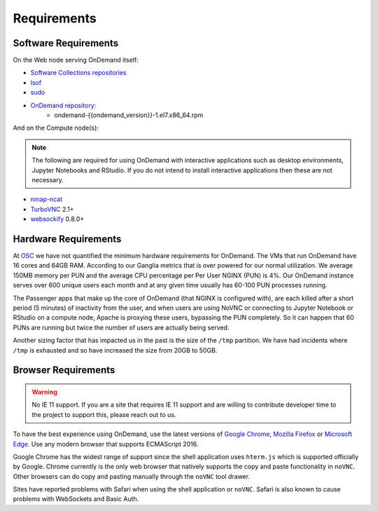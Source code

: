 .. _requirements:

Requirements
============

Software Requirements
---------------------

On the Web node serving OnDemand itself:

- `Software Collections repositories`_
- `lsof`_
- `sudo`_
- `OnDemand repository`_:
    - ondemand-{{ondemand_version}}-1.el7.x86_64.rpm

.. _Software Collections repositories: https://www.softwarecollections.org/en/
.. _lsof: https://en.wikipedia.org/wiki/Lsof
.. _OnDemand repository: https://openondemand.org/
.. _sudo: https://www.sudo.ws/

And on the Compute node(s):

.. note::

    The following are required for using OnDemand with interactive applications such as desktop environments, Jupyter Notebooks and RStudio. If you do not intend to install interactive applications then these are not necessary.

- `nmap-ncat`_
- `TurboVNC`_ 2.1+
- `websockify`_ 0.8.0+

.. _nmap-ncat: https://nmap.org/ncat/
.. _turbovnc: https://turbovnc.org/
.. _websockify: https://github.com/novnc/websockify

Hardware Requirements
---------------------

At `OSC`_ we have not quantified the minimum hardware requirements for OnDemand. The VMs that run OnDemand have 16 cores and 64GB RAM. According to our Ganglia metrics that is over powered for our normal utilization. We average 150MB memory per PUN and the average CPU percentage per Per User NGINX (PUN) is 4%. Our OnDemand instance serves over 600 unique users each month and at any given time usually has 60-100 PUN processes running.

The Passenger apps that make up the core of OnDemand (that NGINX is configured with), are each killed after a short period (5 minutes) of inactivity from the user, and when users are using NoVNC or connecting to Jupyter Notebook or RStudio on a compute node, Apache is proxying these users, bypassing the PUN completely. So it can happen that 60 PUNs are running but twice the number of users are actually being served.

Another sizing factor that has impacted us in the past is the size of the ``/tmp`` partition.  We have had incidents where ``/tmp`` is exhausted and so have increased the size from 20GB to 50GB.

.. _OSC: https://osc.edu

Browser Requirements
--------------------

.. _browser-requirements:

.. warning::

    No IE 11 support. If you are a site that requires IE 11 support and are willing to contribute developer time to the project to support this, please reach out to us.

To have the best experience using OnDemand, use the latest versions of `Google Chrome`_, `Mozilla Firefox`_ or `Microsoft Edge`_.
Use any modern browser that supports ECMAScript 2016.

Google Chrome has the widest range of support since the shell application uses ``hterm.js`` which is supported officially by Google.
Chrome currently is the only web browser that natively supports the copy and paste functionality in ``noVNC``.
Other browsers can do copy and pasting manually through the ``noVNC`` tool drawer.

Sites have reported problems with Safari when using the shell application or ``noVNC``. Safari is also known to cause problems with WebSockets and Basic Auth.

.. _`Google Chrome`: https://www.google.com/chrome/
.. _`Mozilla Firefox`: https://www.mozilla.org/en-US/firefox/new/
.. _`Microsoft Edge`: https://www.microsoft.com/en-us/edge